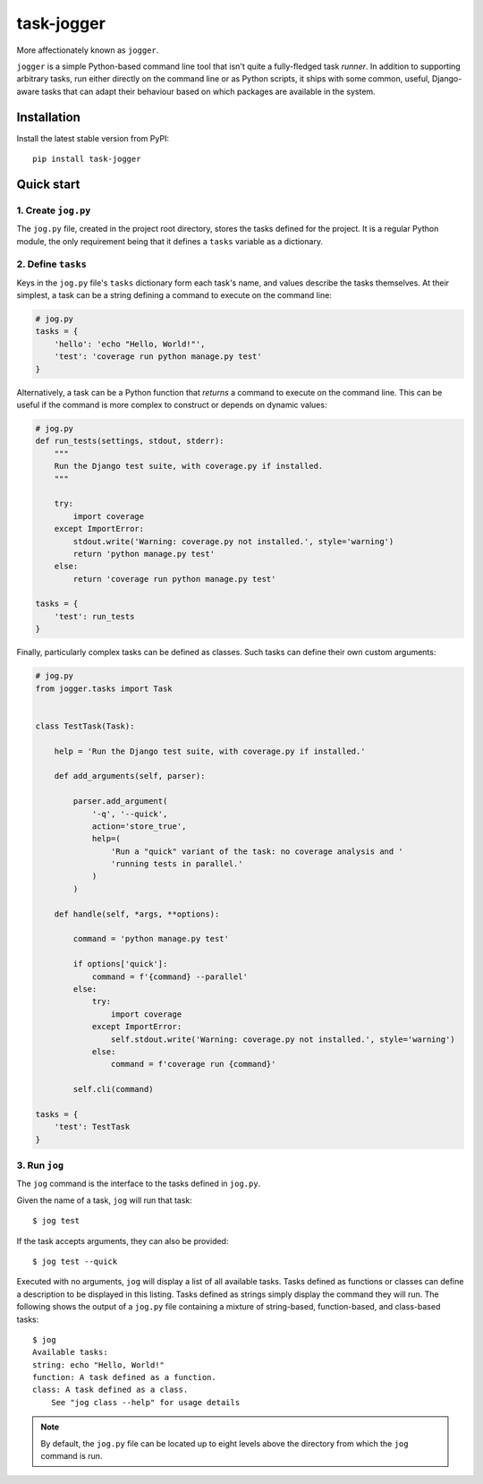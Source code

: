 ===========
task-jogger
===========

More affectionately known as ``jogger``.

``jogger`` is a simple Python-based command line tool that isn't quite a fully-fledged task *runner*. In addition to supporting arbitrary tasks, run either directly on the command line or as Python scripts, it ships with some common, useful, Django-aware tasks that can adapt their behaviour based on which packages are available in the system.


Installation
============

Install the latest stable version from PyPI::

    pip install task-jogger


Quick start
===========

1. Create ``jog.py``
--------------------

The ``jog.py`` file, created in the project root directory, stores the tasks defined for the project. It is a regular Python module, the only requirement being that it defines a ``tasks`` variable as a dictionary.

2. Define ``tasks``
-------------------

Keys in the ``jog.py`` file's ``tasks`` dictionary form each task's name, and values describe the tasks themselves. At their simplest, a task can be a string defining a command to execute on the command line:

.. code-block:: python

    # jog.py
    tasks = {
        'hello': 'echo "Hello, World!"',
        'test': 'coverage run python manage.py test'
    }

Alternatively, a task can be a Python function that *returns* a command to execute on the command line. This can be useful if the command is more complex to construct or depends on dynamic values:

.. code-block:: python

    # jog.py
    def run_tests(settings, stdout, stderr):
        """
        Run the Django test suite, with coverage.py if installed.
        """

        try:
            import coverage
        except ImportError:
            stdout.write('Warning: coverage.py not installed.', style='warning')
            return 'python manage.py test'
        else:
            return 'coverage run python manage.py test'

    tasks = {
        'test': run_tests
    }

Finally, particularly complex tasks can be defined as classes. Such tasks can define their own custom arguments:

.. code-block:: python

    # jog.py
    from jogger.tasks import Task


    class TestTask(Task):

        help = 'Run the Django test suite, with coverage.py if installed.'

        def add_arguments(self, parser):

            parser.add_argument(
                '-q', '--quick',
                action='store_true',
                help=(
                    'Run a "quick" variant of the task: no coverage analysis and '
                    'running tests in parallel.'
                )
            )

        def handle(self, *args, **options):

            command = 'python manage.py test'

            if options['quick']:
                command = f'{command} --parallel'
            else:
                try:
                    import coverage
                except ImportError:
                    self.stdout.write('Warning: coverage.py not installed.', style='warning')
                else:
                    command = f'coverage run {command}'

            self.cli(command)

    tasks = {
        'test': TestTask
    }

3. Run ``jog``
--------------

The ``jog`` command is the interface to the tasks defined in ``jog.py``.

Given the name of a task, ``jog`` will run that task::

    $ jog test

If the task accepts arguments, they can also be provided::

    $ jog test --quick

Executed with no arguments, ``jog`` will display a list of all available tasks. Tasks defined as functions or classes can define a description to be displayed in this listing. Tasks defined as strings simply display the command they will run. The following shows the output of a ``jog.py`` file containing a mixture of string-based, function-based, and class-based tasks::

    $ jog
    Available tasks:
    string: echo "Hello, World!"
    function: A task defined as a function.
    class: A task defined as a class.
        See "jog class --help" for usage details

.. note::

    By default, the ``jog.py`` file can be located up to eight levels above the directory from which the ``jog`` command is run.
